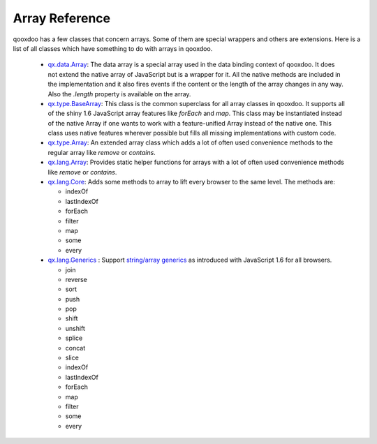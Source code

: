 .. _pages/array#array_reference:

Array Reference
***************

qooxdoo has a few classes that concern arrays. Some of them are special wrappers and others are extensions. Here is a list of all classes which have something to do with arrays in qooxdoo.

  * `qx.data.Array <http://demo.qooxdoo.org/1.2.x/apiviewer/#qx.data.Array>`_: The data array is a special array used in the data binding context of qooxdoo. It does not extend the native array of JavaScript but is a wrapper for it. All the native methods are included in the implementation and it also fires events if the content or the length of the array changes in any way. Also the *.length* property is available on the array.

  * `qx.type.BaseArray <http://demo.qooxdoo.org/1.2.x/apiviewer/#qx.type.BaseArray>`_: This class is the common superclass for all array classes in qooxdoo. It supports all of the shiny 1.6 JavaScript array features like *forEach* and *map*. This class may be instantiated instead of the native Array if one wants to work with a feature-unified Array instead of the native one. This class uses native features wherever possible but fills all missing implementations with custom code.

  * `qx.type.Array <http://demo.qooxdoo.org/1.2.x/apiviewer/#qx.type.Array>`_: An extended array class which adds a lot of often used convenience methods to the regular array like *remove* or *contains*.

  * `qx.lang.Array <http://demo.qooxdoo.org/1.2.x/apiviewer/#qx.lang.Array>`_: Provides static helper functions for arrays with a lot of often used convenience methods like *remove* or *contains*. 

  * `qx.lang.Core <http://demo.qooxdoo.org/1.2.x/apiviewer/#qx.lang.Core>`_: Adds some methods to array to lift every browser to the same level. The methods are:

    * indexOf
    * lastIndexOf
    * forEach
    * filter
    * map
    * some
    * every

  * `qx.lang.Generics <http://demo.qooxdoo.org/1.2.x/apiviewer/#qx.lang.Generics>`_ : Support `string/array generics <http://developer.mozilla.org/en/docs/New_in_JavaScript_1.6#Array_and_String_generics>`_ as introduced with JavaScript 1.6 for all browsers. 

    * join
    * reverse
    * sort
    * push
    * pop
    * shift
    * unshift
    * splice
    * concat
    * slice
    * indexOf
    * lastIndexOf
    * forEach
    * map
    * filter
    * some
    * every

